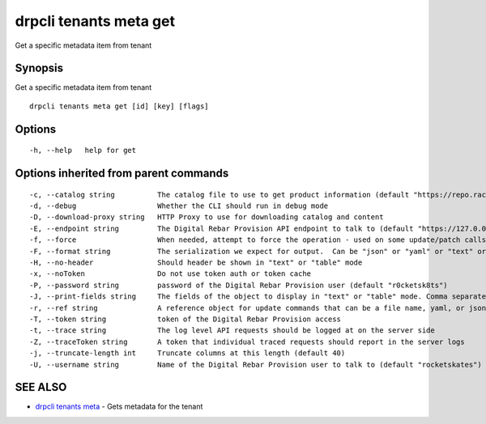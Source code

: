 drpcli tenants meta get
-----------------------

Get a specific metadata item from tenant

Synopsis
~~~~~~~~

Get a specific metadata item from tenant

::

   drpcli tenants meta get [id] [key] [flags]

Options
~~~~~~~

::

     -h, --help   help for get

Options inherited from parent commands
~~~~~~~~~~~~~~~~~~~~~~~~~~~~~~~~~~~~~~

::

     -c, --catalog string          The catalog file to use to get product information (default "https://repo.rackn.io")
     -d, --debug                   Whether the CLI should run in debug mode
     -D, --download-proxy string   HTTP Proxy to use for downloading catalog and content
     -E, --endpoint string         The Digital Rebar Provision API endpoint to talk to (default "https://127.0.0.1:8092")
     -f, --force                   When needed, attempt to force the operation - used on some update/patch calls
     -F, --format string           The serialization we expect for output.  Can be "json" or "yaml" or "text" or "table" (default "json")
     -H, --no-header               Should header be shown in "text" or "table" mode
     -x, --noToken                 Do not use token auth or token cache
     -P, --password string         password of the Digital Rebar Provision user (default "r0cketsk8ts")
     -J, --print-fields string     The fields of the object to display in "text" or "table" mode. Comma separated
     -r, --ref string              A reference object for update commands that can be a file name, yaml, or json blob
     -T, --token string            token of the Digital Rebar Provision access
     -t, --trace string            The log level API requests should be logged at on the server side
     -Z, --traceToken string       A token that individual traced requests should report in the server logs
     -j, --truncate-length int     Truncate columns at this length (default 40)
     -U, --username string         Name of the Digital Rebar Provision user to talk to (default "rocketskates")

SEE ALSO
~~~~~~~~

-  `drpcli tenants meta <drpcli_tenants_meta.html>`__ - Gets metadata
   for the tenant
